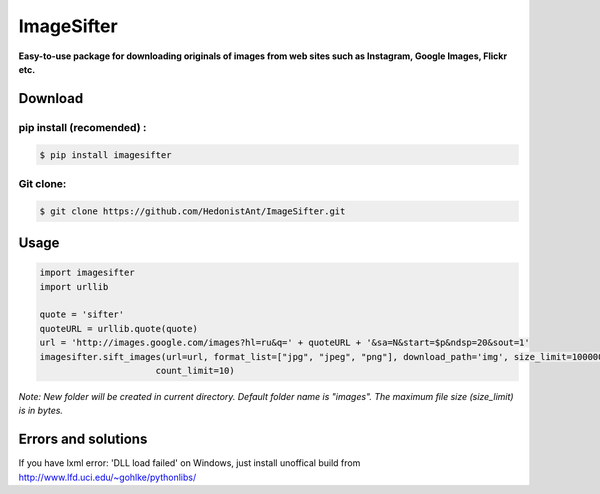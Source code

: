 ImageSifter
==============================

**Easy-to-use package for downloading originals of images from
web sites such as Instagram, Google Images, Flickr etc.**

Download
########

pip install (recomended) :
~~~~~~~~~~~~~~~~~~~~~~~~~~~

.. code:: sh

    $ pip install imagesifter

Git clone:
~~~~~~~~~~~~~~~~
.. code:: sh

    $ git clone https://github.com/HedonistAnt/ImageSifter.git



Usage
#####

.. code:: py

    import imagesifter
    import urllib

    quote = 'sifter'
    quoteURL = urllib.quote(quote)
    url = 'http://images.google.com/images?hl=ru&q=' + quoteURL + '&sa=N&start=$p&ndsp=20&sout=1'
    imagesifter.sift_images(url=url, format_list=["jpg", "jpeg", "png"], download_path='img', size_limit=10000000,
                          count_limit=10)


*Note:*
*New folder will be created in current directory. Default folder name is "images". The maximum file size (size_limit) is in bytes.*

Errors and solutions
####################

If you have lxml error: 'DLL load failed' on Windows, just install unoffical build from http://www.lfd.uci.edu/~gohlke/pythonlibs/
